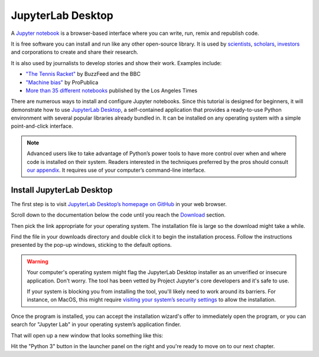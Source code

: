 ==================
JupyterLab Desktop
==================

A `Jupyter notebook`_ is a browser-based interface where you can write, run, remix and republish code.

It is free software you can install and run like any other open-source library. It is used by `scientists`_, `scholars`_, `investors`_ and corporations to create and share their research.

It is also used by journalists to develop stories and show their work. Examples include:

* `"The Tennis Racket"`_ by BuzzFeed and the BBC
* `"Machine bias"`_ by ProPublica
* `More than 35 different notebooks`_ published by the Los Angeles Times

There are numerous ways to install and configure Jupyter notebooks. Since this tutorial is designed for beginners, it will demonstrate how to use `JupyterLab Desktop <https://github.com/jupyterlab/jupyterlab-desktop>`_, a self-contained application that provides a ready-to-use Python environment with several popular libraries already bundled in. It can be installed on any operating system with a simple point-and-click interface.

.. note::

    Advanced users like to take advantage of Python’s power tools to have more control over when and where code is installed on their system. Readers interested in the techniques preferred by the pros should consult `our appendix <../appendix/>`_. It requires use of your computer’s command-line interface.


Install JupyterLab Desktop
==========================

The first step is to visit `JupyterLab Desktop’s homepage on GitHub <https://github.com/jupyterlab/jupyterlab-desktop#download>`_ in your web browser.

.. image:: /_static/jupyterlabdesktop-homepage.png

Scroll down to the documentation below the code until you reach the `Download <https://github.com/jupyterlab/jupyterlab-desktop#download>`_ section.

.. image:: /_static/jupyterlabdesktop-download.png

Then pick the link appropriate for your operating system. The installation file is large so the download might take a while.

Find the file in your downloads directory and double click it to begin the installation process. Follow the instructions presented by the pop-up windows, sticking to the default options. 

.. warning::

    Your computer's operating system might flag the JupyterLab Desktop installer as an unverified or insecure application. Don't worry. The tool has been vetted by Project Jupyter's core developers and it's safe to use.
    
    If your system is blocking you from installing the tool, you'll likely need to work around its barriers. For instance, on MacOS, this might require `visiting your system’s security settings <https://www.wikihow.com/Install-Software-from-Unsigned-Developers-on-a-Mac>`_ to allow the installation. 

Once the program is installed, you can accept the installation wizard's offer to immediately open the program, or you can search for "Jupyter Lab" in your operating system’s application finder.

That will open up a new window that looks something like this:

.. image:: /_static/jupyterlabdesktop.png

Hit the "Python 3" button in the launcher panel on the right and you're ready to move on to our next chapter.

.. _scientists: http://nbviewer.jupyter.org/github/robertodealmeida/notebooks/blob/master/earth_day_data_challenge/Analyzing%20whale%20tracks.ipynb
.. _scholars: http://nbviewer.jupyter.org/github/nealcaren/workshop_2014/blob/master/notebooks/5_Times_API.ipynb
.. _investors: https://github.com/rsvp/fecon235/blob/master/nb/fred-debt-pop.ipynb
.. _"The Tennis Racket": https://github.com/BuzzFeedNews/2016-01-tennis-betting-analysis/blob/master/notebooks/tennis-analysis.ipynb
.. _More than 35 different notebooks: https://github.com/datadesk/notebooks
.. _"Machine bias": https://github.com/propublica/compas-analysis/blob/master/Compas%20Analysis.ipynb
.. _Jupyter Notebook: http://jupyter.org/
